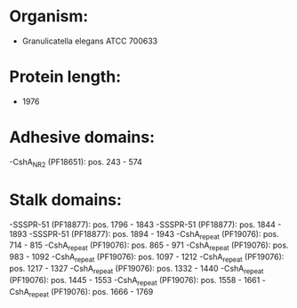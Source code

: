 * Organism:
- Granulicatella elegans ATCC 700633
* Protein length:
- 1976
* Adhesive domains:
-CshA_NR2 (PF18651): pos. 243 - 574
* Stalk domains:
-SSSPR-51 (PF18877): pos. 1796 - 1843
-SSSPR-51 (PF18877): pos. 1844 - 1893
-SSSPR-51 (PF18877): pos. 1894 - 1943
-CshA_repeat (PF19076): pos. 714 - 815
-CshA_repeat (PF19076): pos. 865 - 971
-CshA_repeat (PF19076): pos. 983 - 1092
-CshA_repeat (PF19076): pos. 1097 - 1212
-CshA_repeat (PF19076): pos. 1217 - 1327
-CshA_repeat (PF19076): pos. 1332 - 1440
-CshA_repeat (PF19076): pos. 1445 - 1553
-CshA_repeat (PF19076): pos. 1558 - 1661
-CshA_repeat (PF19076): pos. 1666 - 1769

